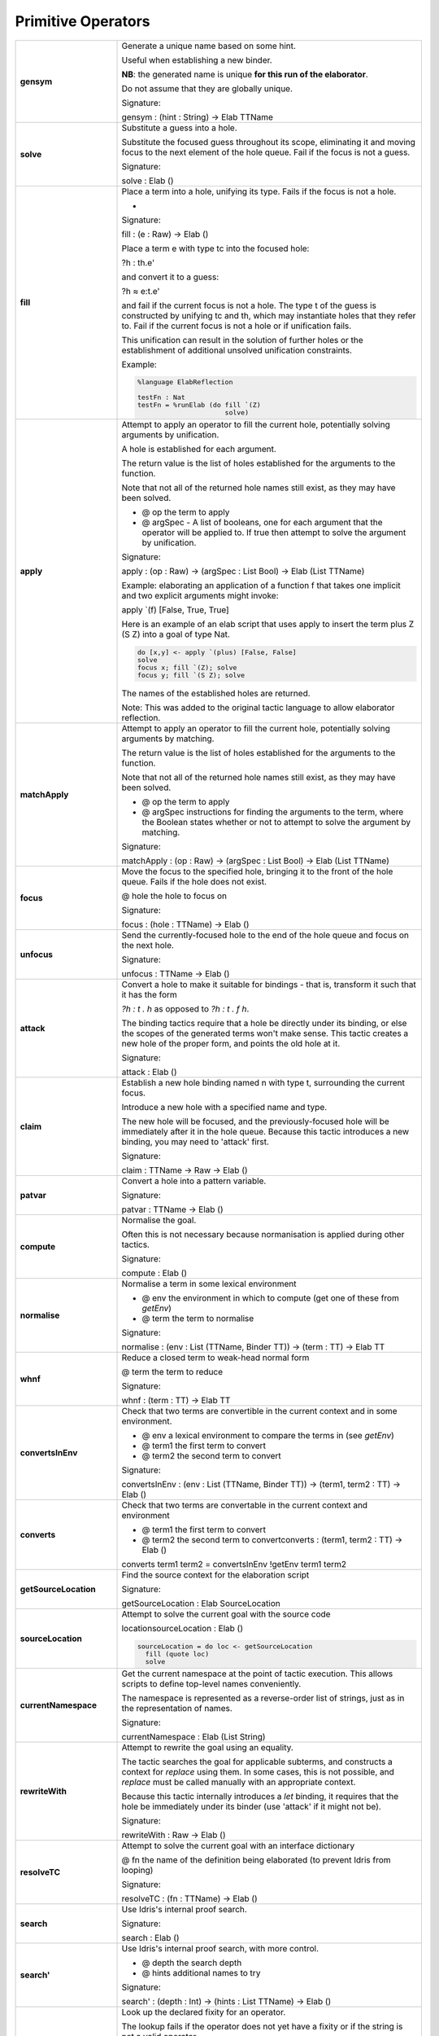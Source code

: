 Primitive Operators
===================

.. list-table::
   :widths: 10 30
   :stub-columns: 1

   * - gensym
     - Generate a unique name based on some hint.

       Useful when establishing a new binder.

       **NB**: the generated name is unique **for this run of the elaborator**.

       Do not assume that they are globally unique.

       Signature:

       gensym : (hint : String) -> Elab TTName

   * - solve
     - Substitute a guess into a hole.

       Substitute the focused guess throughout its scope, eliminating it and moving focus to the next element of the hole queue. Fail if the focus is not a guess.

       Signature:

       solve : Elab ()

   * - fill
     -  Place a term into a hole, unifying its type. Fails if the focus is not a hole.

        - .. image:: ../image/fill.png
             :width: 259px
             :height: 46px
             :alt: diagram illustrating fill tactic

        Signature:

        fill : (e : Raw) -> Elab ()

        Place a term e with type tc into the focused hole:

        ?h : th.e'

        and convert it to a guess:

        ?h ≈ e:t.e'

        and fail if the current focus is not a hole. The type t of the  guess is constructed by unifying tc and th, which may instantiate holes that they refer to. Fail if the current focus is not a hole or if unification fails.

        This unification can result in the solution of further holes or the establishment of additional unsolved unification constraints.

        Example:

        .. code-block:: idris

          %language ElabReflection

          testFn : Nat
          testFn = %runElab (do fill `(Z)
                                solve)

   * - apply
     - Attempt to apply an operator to fill the current hole, potentially solving arguments by unification.

       A hole is established for each argument.

       The return value is the list of holes established for the arguments to the function.

       Note that not all of the returned hole names still exist, as they may have been solved.

       - @ op the term to apply
       - @ argSpec - A list of booleans, one for each argument that the operator will be applied to. If true then attempt to solve the argument by unification.

       Signature:

       apply : (op : Raw) -> (argSpec : List Bool) -> Elab (List TTName)

       Example: elaborating an application of a function f that takes one implicit and two explicit arguments might invoke:

       apply \`(f) [False, True, True]

       Here is an example of an elab script that uses apply to insert the term plus Z (S Z) into a goal of type Nat.

       .. code-block:: idris

         do [x,y] <- apply `(plus) [False, False] 
         solve
         focus x; fill `(Z); solve
         focus y; fill `(S Z); solve

       The names of the established holes are returned.

       Note: This was added to the original tactic language to allow elaborator reflection.

   * - matchApply
     - Attempt to apply an operator to fill the current hole, potentially solving arguments by matching.

       The return value is the list of holes established for the arguments to the function.

       Note that not all of the returned hole names still exist, as they may have been solved.

       - @ op the term to apply
       - @ argSpec instructions for finding the arguments to the term, where the Boolean states whether or not to attempt to solve the argument by matching.

       Signature:

       matchApply : (op : Raw) -> (argSpec : List Bool) -> Elab (List TTName)

   * - focus
     - Move the focus to the specified hole, bringing it to the front of the hole queue. Fails if the hole does not exist.

       @ hole the hole to focus on

       Signature:

       focus : (hole : TTName) -> Elab ()

   * - unfocus
     - Send the currently-focused hole to the end of the hole queue and focus on the next hole.

       Signature:

       unfocus : TTName -> Elab ()

   * - attack
     - Convert a hole to make it suitable for bindings - that is, transform it such that it has the form

       `?h : t . h` as opposed to `?h : t . f h`.

       The binding tactics require that a hole be directly under its binding, or else the scopes of the generated terms won't make sense. This tactic creates a new hole of the proper form, and points the old hole at it.

       Signature:

       attack : Elab ()

   * - claim
     - Establish a new hole binding named n with type t, surrounding the current focus.

       Introduce a new hole with a specified name and type.

       The new hole will be focused, and the previously-focused hole will be immediately after it in the hole queue. Because this tactic introduces a new binding, you may need to 'attack' first.

       Signature:

       claim : TTName -> Raw -> Elab ()

   * - patvar
     - Convert a hole into a pattern variable.

       Signature:

       patvar : TTName -> Elab ()

   * - compute
     - Normalise the goal.

       Often this is not necessary because normanisation is applied during other tactics.

       Signature:

       compute : Elab ()

   * - normalise
     - Normalise a term in some lexical environment

       - @ env the environment in which to compute (get one of these from `getEnv`)
       - @ term the term to normalise

       Signature:

       normalise : (env : List (TTName, Binder TT)) -> (term : TT) -> Elab TT

   * - whnf
     - Reduce a closed term to weak-head normal form

       @ term the term to reduce

       Signature:

       whnf : (term : TT) -> Elab TT

   * - convertsInEnv
     - Check that two terms are convertible in the current context and in some environment.

       - @ env a lexical environment to compare the terms in (see `getEnv`)
       - @ term1 the first term to convert
       - @ term2 the second term to convert

       Signature:

       convertsInEnv : (env : List (TTName, Binder TT)) -> (term1, term2 : TT) -> Elab ()

   * - converts
     - Check that two terms are convertable in the current context and environment

       - @ term1 the first term to convert
       - @ term2 the second term to convertconverts : (term1, term2 : TT) -> Elab ()

       converts term1 term2 = convertsInEnv !getEnv term1 term2

   * - getSourceLocation
     - Find the source context for the elaboration script

       Signature:

       getSourceLocation : Elab SourceLocation

   * - sourceLocation
     - Attempt to solve the current goal with the source code

       locationsourceLocation : Elab ()

       .. code-block:: idris

         sourceLocation = do loc <- getSourceLocation
           fill (quote loc)
           solve

   * - currentNamespace
     - Get the current namespace at the point of tactic execution. This allows scripts to define top-level names conveniently.

       The namespace is represented as a reverse-order list of strings, just as in the representation of names.

       Signature:

       currentNamespace : Elab (List String)

   * - rewriteWith
     - Attempt to rewrite the goal using an equality.

       The tactic searches the goal for applicable subterms, and constructs a context for `replace` using them. In some cases, this is not possible, and `replace` must be called manually with an appropriate context.

       Because this tactic internally introduces a `let` binding, it requires that the hole be immediately under its binder (use 'attack' if it might not be).

       Signature:

       rewriteWith : Raw -> Elab ()

   * - resolveTC
     - Attempt to solve the current goal with an interface dictionary

       @ fn the name of the definition being elaborated (to prevent Idris from looping)

       Signature:

       resolveTC : (fn : TTName) -> Elab ()

   * - search
     - Use Idris's internal proof search.

       Signature:

       search : Elab ()

   * - search'
     - Use Idris's internal proof search, with more control.

       - @ depth the search depth
       - @ hints additional names to try

       Signature:

       search' : (depth : Int) -> (hints : List TTName) -> Elab ()

   * - operatorFixity
     - Look up the declared fixity for an operator.

       The lookup fails if the operator does not yet have a fixity or if the string is not a valid operator.

       @ operator the operator string to look up

       Signature:

       operatorFixity : (operator : String) -> Elab Fixity

   * - debug
     - Halt elaboration, dumping the internal state for inspection.

       This is intended for elaboration script developers, not for end-users. Use `fail` for final scripts.

       Signature:

       debug : Elab a

       If 'debug' is not the last tactic then make sure its type is sufficiently constrained. In particular, its type is Elab a, but there's no way for Idris to find out which type was meant for a. This can be fixed by either writing an explicit type (e.g. debug {a = ()}) or by using a helper that constrains the type (such as simple in Pruviloj, e.g. simple debug as a line).

       .. code-block:: idris

         %language ElabReflection

         idNat : Nat -> Nat
         idNat = %runElab (do intro `{{x}}
                              debug {a = ()}
                              fill (Var `{{x}})
                              solve)

   * - debugMessage
     - Halt elaboration, dumping the internal state and displaying a message.

       This is intended for elaboration script developers, not for end-users. Use `fail` for final scripts.

       @ msg the message to display

       Signature:

       debugMessage : (msg : List ErrorReportPart) -> Elab a 

       If 'debugMessage' is not the last tactic then make sure its type is sufficiently constrained. In particular, its type is Elab a, but there's no way for Idris to find out which type was meant for a. This can be fixed by either writing an explicit type (e.g. debugMessage [TextPart "message"] {a = ()}) or by using a helper that constrains the type (such as simple in Pruviloj, e.g. simple debug as a line).

       .. code-block:: idris

          %language ElabReflection
          idNat : Nat -> Nat
          idNat = %runElab (do intro `{{x}}
                               debugMessage [TextPart "error message"] {a = ()}
                               fill (Var `{{x}})
                               solve)

   * - metavar
     - Create a new top-level metavariable to solve the current hole.

       @ name the name for the top-level variable

       Signature:

       metavar : (name : TTName) -> Elab ()

   * - runElab
     - Recursively invoke the reflected elaborator with some goal.

       The result is the final term and its type.

       Signature:

       runElab : Raw -> Elab () -> Elab (TT, TT)


Read and Write State
--------------------

.. list-table::
   :widths: 10 30
   :stub-columns: 1

   * - getEnv
     - Look up the lexical binding at the focused hole. Fails if no holes are present.

       Signature:

       getEnv : Elab (List (TTName, Binder TT))

   * - getGoal
     - Get the name and type of the focused hole. Fails if not holes are present.

       Signature:

       getGoal : Elab (TTName, TT)

   * - getHoles
     - Get the hole queue, in order.

       Signature:

       getHoles : Elab (List TTName)

   * - getGuess
     - If the current hole contains a guess, return it. Otherwise, fail. 

       Signature:

       getGuess : Elab TT

   * - lookupTy
     - Look up the types of every overloading of a name.

       Signature:

       lookupTy :  TTName -> Elab (List (TTName, NameType, TT))

   * - lookupTyExact
     - Get the type of a fully-qualified name. Fail if it doesn't  resolve uniquely. 

       Signature:

       lookupTyExact : TTName -> Elab (TTName, NameType, TT)

   * - lookupDatatype
     - Find the reflected representation of all datatypes whose names are overloadings of some name.

       Signature:

       lookupDatatype : TTName -> Elab (List Datatype)

   * - lookupDatatypeExact
     - Find the reflected representation of a datatype, given its fully-qualified name. Fail if the name does not uniquely resolve to a datatype.

       Signature:

       lookupDatatypeExact : TTName -> Elab Datatype

   * - lookupFunDefn
     - Find the reflected function definition of all functions whose names are overloadings of some name.

       Signature:

       lookupFunDefn : TTName -> Elab (List (FunDefn TT))

   * - lookupFunDefnExact
     - Find the reflected function definition of a function, given its fully-qualified name. Fail if the name does not uniquely resolve to a function.

       Signature:

       lookupFunDefnExact : TTName -> Elab (FunDefn TT)

   * - lookupArgs
     - Get the argument specification for each overloading of a name.

       Signature:

       lookupArgs : TTName -> Elab (List (TTName, List FunArg, Raw))

   * - lookupArgsExact
     - Get the argument specification for a name. Fail if the name does not uniquely resolve.

       Signature:

       lookupArgsExact : TTName -> Elab (TTName, List FunArg, Raw)

   * - check
     - Attempt to type-check a term, getting back itself and its type.

       - @ env the environment within which to check the type
       - @ tm the term to check

       Signature:

       check : (env : List (TTName, Binder TT)) -> (tm : Raw) -> Elab (TT, TT)

Error Handling
--------------

.. list-table::
   :widths: 10 30
   :stub-columns: 1

   * - tryCatch
     - `tryCatch t (\err => t')` will run `t`, and if it fails, roll back the elaboration state and run `t'`,
       but with access to the knowledge of why `t` failed.

       Signature:

       tryCatch : Elab a -> (Err -> Elab a) -> Elab a

       .. code-block:: idris

         %language ElabReflection

         f : Err -> Elab ()
         f (Msg _) = fill `("message error")
         f (CantUnify _ _ _ _ _ _) = fill `("unification error")
         f _ = fill `("other")

         s2 : String
         s2 = %runElab (do tryCatch (fill `(True)) f ; solve)

   * - fail
     - Halt elaboration with an error

       Signature:

       fail : List ErrorReportPart -> Elab a

       Note: we may need to make sure the return type 'a' is sufficiently constrained. If required add an explicit type {a = ()}.

       Below is some code which includes 'fail'. This will always fail but we could replace 'True' with some more useful condition.

       .. code-block:: idris

         %language ElabReflection

         id1 : Elab ()
         id1 = do
           intro `{{x}}
           fill (Var `{{x}})
           if True
             then
               fail [TextPart "put error message here"]
             else
               solve

         idNat : Nat -> Nat
         idNat = %runElab id1
